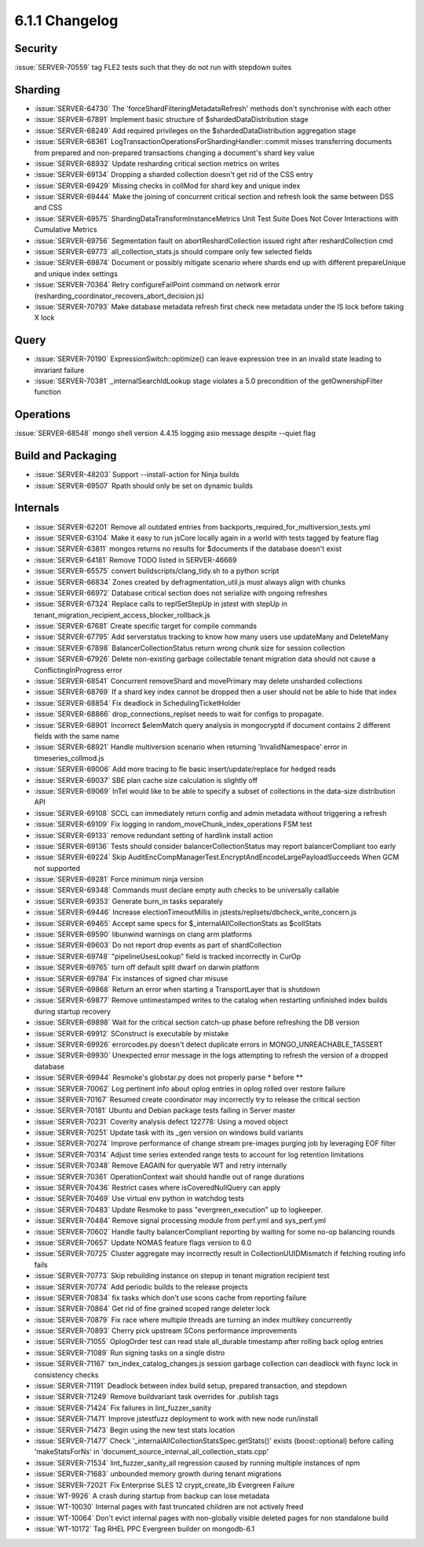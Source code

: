.. _6.1.1-changelog:

6.1.1 Changelog
---------------

Security
~~~~~~~~

:issue:`SERVER-70559` tag FLE2 tests such that they do not run with
stepdown suites

Sharding
~~~~~~~~

- :issue:`SERVER-64730` The 'forceShardFilteringMetadataRefresh' methods
  don't synchronise with each other
- :issue:`SERVER-67891` Implement basic structure of
  $shardedDataDistribution stage
- :issue:`SERVER-68249` Add required privileges on the
  $shardedDataDistribution aggregation stage
- :issue:`SERVER-68361`
  LogTransactionOperationsForShardingHandler::commit misses transferring
  documents from prepared and non-prepared transactions changing a
  document's shard key value
- :issue:`SERVER-68932` Update resharding critical section metrics on
  writes
- :issue:`SERVER-69134` Dropping a sharded collection doesn't get rid of
  the CSS entry
- :issue:`SERVER-69429` Missing checks in collMod for shard key and
  unique index
- :issue:`SERVER-69444` Make the joining of concurrent critical section
  and refresh look the same between DSS and CSS
- :issue:`SERVER-69575` ShardingDataTransformInstanceMetrics Unit Test
  Suite Does Not Cover Interactions with Cumulative Metrics
- :issue:`SERVER-69756` Segmentation fault on abortReshardCollection
  issued right after reshardCollection cmd
- :issue:`SERVER-69773` all_collection_stats.js should compare only few
  selected fields
- :issue:`SERVER-69874` Document or possibly mitigate scenario where
  shards end up with different prepareUnique and unique index settings
- :issue:`SERVER-70364` Retry configureFailPoint command on network
  error (resharding_coordinator_recovers_abort_decision.js)
- :issue:`SERVER-70793` Make database metadata refresh first check new
  metadata under the IS lock before taking X lock

Query
~~~~~

- :issue:`SERVER-70190` ExpressionSwitch::optimize() can leave
  expression tree in an invalid state leading to invariant failure
- :issue:`SERVER-70381` _internalSearchIdLookup stage violates a 5.0
  precondition of the getOwnershipFilter function

Operations
~~~~~~~~~~

:issue:`SERVER-68548` mongo shell version 4.4.15 logging asio message
despite --quiet flag

Build and Packaging
~~~~~~~~~~~~~~~~~~~

- :issue:`SERVER-48203` Support --install-action for Ninja builds
- :issue:`SERVER-69507` Rpath should only be set on dynamic builds

Internals
~~~~~~~~~

- :issue:`SERVER-62201` Remove all outdated entries from
  backports_required_for_multiversion_tests.yml
- :issue:`SERVER-63104` Make it easy to run jsCore locally again in a
  world with tests tagged by feature flag
- :issue:`SERVER-63811` mongos returns no results for $documents if the
  database doesn't exist
- :issue:`SERVER-64181` Remove TODO listed in SERVER-46669
- :issue:`SERVER-65575` convert buildscripts/clang_tidy.sh to a python
  script
- :issue:`SERVER-66834` Zones created by defragmentation_util.js must
  always align with chunks
- :issue:`SERVER-66972` Database critical section does not serialize
  with ongoing refreshes
- :issue:`SERVER-67324` Replace calls to replSetStepUp in jstest with
  stepUp in tenant_migration_recipient_access_blocker_rollback.js
- :issue:`SERVER-67681` Create specific target for compile commands
- :issue:`SERVER-67795` Add serverstatus tracking to know how many users
  use updateMany and DeleteMany
- :issue:`SERVER-67898` BalancerCollectionStatus return wrong chunk size
  for session collection
- :issue:`SERVER-67926` Delete non-existing garbage collectable tenant
  migration data should not cause a ConflictingInProgress error
- :issue:`SERVER-68541` Concurrent removeShard and movePrimary may
  delete unsharded collections
- :issue:`SERVER-68769` If a shard key index cannot be dropped then a
  user should not be able to hide that index
- :issue:`SERVER-68854` Fix deadlock in SchedulingTicketHolder
- :issue:`SERVER-68866` drop_connections_replset needs to wait for
  configs to propagate.
- :issue:`SERVER-68901` Incorrect $elemMatch query analysis in
  mongocryptd if document contains 2 different fields with the same name
- :issue:`SERVER-68921` Handle multiversion scenario when returning
  'InvalidNamespace' error in timeseries_collmod.js
- :issue:`SERVER-69006` Add more tracing to fle basic
  insert/update/replace for hedged reads
- :issue:`SERVER-69037` SBE plan cache size calculation is slightly off
- :issue:`SERVER-69069` InTel would like to be able to specify a subset
  of collections in  the data-size distribution API
- :issue:`SERVER-69108` SCCL can immediately return config and admin
  metadata without triggering a refresh
- :issue:`SERVER-69109` Fix logging in random_moveChunk_index_operations
  FSM test
- :issue:`SERVER-69133` remove redundant setting of hardlink install
  action
- :issue:`SERVER-69136` Tests should consider balancerCollectionStatus
  may report balancerCompliant too early
- :issue:`SERVER-69224` Skip
  AuditEncCompManagerTest.EncryptAndEncodeLargePayloadSucceeds When GCM
  not supported
- :issue:`SERVER-69281` Force minimum ninja version
- :issue:`SERVER-69348` Commands must declare empty auth checks to be
  universally callable
- :issue:`SERVER-69353` Generate burn_in tasks separately
- :issue:`SERVER-69446` Increase electionTimeoutMillis in
  jstests/replsets/dbcheck_write_concern.js
- :issue:`SERVER-69465` Accept same specs for
  $_internalAllCollectionStats as $collStats
- :issue:`SERVER-69590` libunwind warnings on clang arm platforms
- :issue:`SERVER-69603` Do not report drop events as part of
  shardCollection
- :issue:`SERVER-69748` "pipelineUsesLookup" field is tracked
  incorrectly in CurOp
- :issue:`SERVER-69765` turn off default split dwarf on darwin platform
- :issue:`SERVER-69784` Fix instances of signed char misuse
- :issue:`SERVER-69868` Return an error when starting a TransportLayer
  that is shutdown
- :issue:`SERVER-69877` Remove untimestamped writes to the catalog when
  restarting unfinished index builds during startup recovery
- :issue:`SERVER-69898` Wait for the critical section catch-up phase
  before refreshing the DB version
- :issue:`SERVER-69912` SConstruct is executable by mistake
- :issue:`SERVER-69926` errorcodes.py doesn't detect duplicate errors in
  MONGO_UNREACHABLE_TASSERT
- :issue:`SERVER-69930` Unexpected error message in the logs attempting
  to refresh the version of a dropped database
- :issue:`SERVER-69944` Resmoke's globstar.py does not properly parse *
  before **
- :issue:`SERVER-70062` Log pertinent info about oplog entries in oplog
  rolled over restore failure
- :issue:`SERVER-70167` Resumed create coordinator may incorrectly try
  to release the critical section
- :issue:`SERVER-70181` Ubuntu and Debian package tests failing in
  Server master
- :issue:`SERVER-70231` Coverity analysis defect 122778: Using a moved
  object
- :issue:`SERVER-70251` Update task with its _gen version on windows
  build variants
- :issue:`SERVER-70274` Improve performance of change stream pre-images
  purging job by leveraging EOF filter
- :issue:`SERVER-70314` Adjust time series extended range tests to
  account for log retention limitations
- :issue:`SERVER-70348` Remove EAGAIN for queryable WT and retry
  internally
- :issue:`SERVER-70361` OperationContext wait should handle out of range
  durations
- :issue:`SERVER-70436` Restrict cases where isCoveredNullQuery can
  apply
- :issue:`SERVER-70469` Use virtual env python in watchdog tests
- :issue:`SERVER-70483` Update Resmoke to pass "evergreen_execution" up
  to logkeeper.
- :issue:`SERVER-70484` Remove signal processing module from perf.yml
  and sys_perf.yml
- :issue:`SERVER-70602` Handle faulty balancerCompliant reporting by
  waiting for some no-op balancing rounds
- :issue:`SERVER-70657` Update NOMAS feature flags version to 6.0
- :issue:`SERVER-70725` Cluster aggregate may incorrectly result in
  CollectionUUIDMismatch if fetching routing info fails
- :issue:`SERVER-70773` Skip rebuilding instance on stepup in tenant
  migration recipient test
- :issue:`SERVER-70774` Add periodic builds to the release projects
- :issue:`SERVER-70834` fix tasks which don't use scons cache from
  reporting failure
- :issue:`SERVER-70864` Get rid of fine grained scoped range deleter
  lock
- :issue:`SERVER-70879` Fix race where multiple threads are turning an
  index multikey concurrently
- :issue:`SERVER-70893` Cherry pick upstream SCons performance
  improvements
- :issue:`SERVER-71055` OplogOrder test can read stale all_durable
  timestamp after rolling back oplog entries
- :issue:`SERVER-71089` Run signing tasks on a single distro
- :issue:`SERVER-71167` txn_index_catalog_changes.js session garbage
  collection can deadlock with fsync lock in consistency checks
- :issue:`SERVER-71191` Deadlock between index build setup, prepared
  transaction, and stepdown
- :issue:`SERVER-71249` Remove buildvariant task overrides for .publish
  tags
- :issue:`SERVER-71424` Fix failures in lint_fuzzer_sanity
- :issue:`SERVER-71471` Improve jstestfuzz deployment to work with new
  node run/install
- :issue:`SERVER-71473` Begin using the new test stats location
- :issue:`SERVER-71477` Check
  '_internalAllCollectionStatsSpec.getStats()' exists (boost::optional)
  before calling 'makeStatsForNs' in
  'document_source_internal_all_collection_stats.cpp'
- :issue:`SERVER-71534` lint_fuzzer_sanity_all regression caused by
  running multiple instances of npm
- :issue:`SERVER-71683` unbounded memory growth during tenant migrations
- :issue:`SERVER-72021` Fix Enterprise SLES 12 crypt_create_lib
  Evergreen Failure
- :issue:`WT-9926` A crash during startup from backup can lose metadata
- :issue:`WT-10030` Internal pages with fast truncated children are not
  actively freed
- :issue:`WT-10064` Don't evict internal pages with non-globally visible
  deleted pages for non standalone build
- :issue:`WT-10172` Tag RHEL PPC Evergreen builder on mongodb-6.1

